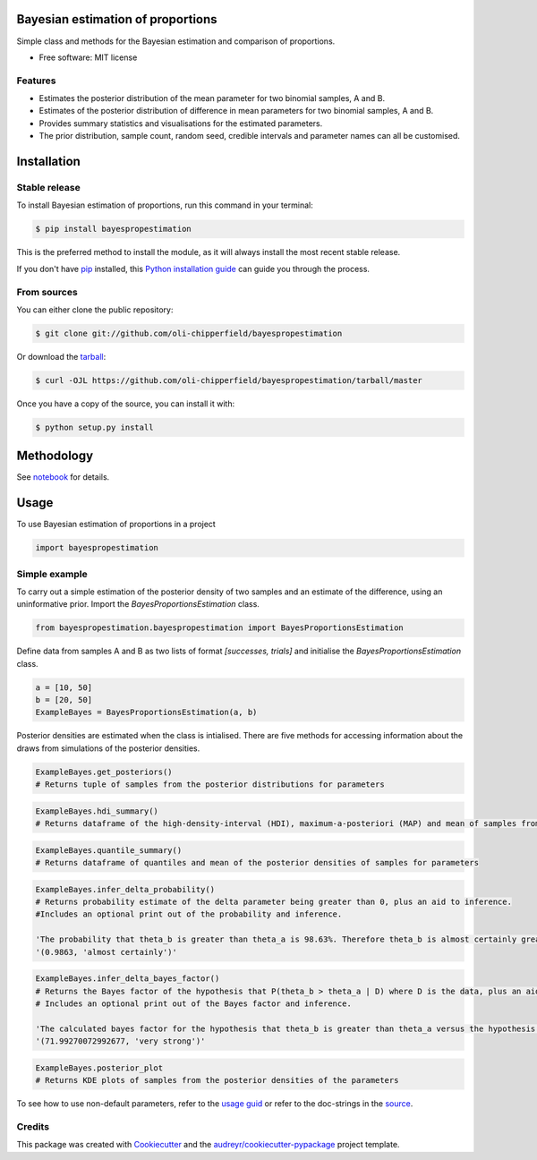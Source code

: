 ==================================
Bayesian estimation of proportions
==================================

.. image:: https://img.shields.io/pypi/v/bayespropestimation.svg
        :target: https://pypi.python.org/pypi/bayespropestimation


Simple class and methods for the Bayesian estimation and comparison of proportions.

* Free software: MIT license

Features
--------

* Estimates the posterior distribution of the mean parameter for two binomial samples, A and B.
* Estimates of the posterior distribution of difference in mean parameters for two binomial samples, A and B.
* Provides summary statistics and visualisations for the estimated parameters.
* The prior distribution, sample count, random seed, credible intervals and parameter names can all be customised.


============
Installation
============

Stable release
--------------

To install Bayesian estimation of proportions, run this command in your terminal:

.. code-block:: console

    $ pip install bayespropestimation

This is the preferred method to install the module, as it will always install the most recent stable release.

If you don't have `pip`_ installed, this `Python installation guide`_ can guide
you through the process.

.. _pip: https://pip.pypa.io
.. _Python installation guide: http://docs.python-guide.org/en/latest/starting/installation/

From sources
------------

You can either clone the public repository:

.. code-block:: console

    $ git clone git://github.com/oli-chipperfield/bayespropestimation

Or download the `tarball`_:

.. code-block:: console

    $ curl -OJL https://github.com/oli-chipperfield/bayespropestimation/tarball/master

Once you have a copy of the source, you can install it with:

.. code-block:: console

    $ python setup.py install

.. _Github repo: https://github.com/oli-chipperfield/bayespropestimation
.. _tarball: https://github.com/oli-chipperfield/bayespropestimation/tarball/master

===========
Methodology
===========

See `notebook <https://github.com/oli-chipperfield/bayespropestimation/blob/master/docs/bayespropestimation_basis.ipynb>`_ for details.

=====
Usage
=====

To use Bayesian estimation of proportions in a project

.. code-block:: python

    import bayespropestimation

Simple example
--------------

To carry out a simple estimation of the posterior density of two samples and an estimate of the difference, using an uninformative prior.  Import the `BayesProportionsEstimation` class.

.. code-block:: python

    from bayespropestimation.bayespropestimation import BayesProportionsEstimation

Define data from samples A and B as two lists of format `[successes, trials]` and initialise the `BayesProportionsEstimation` class.

.. code-block:: python

    a = [10, 50]
    b = [20, 50]
    ExampleBayes = BayesProportionsEstimation(a, b)

Posterior densities are estimated when the class is intialised. There are five methods for accessing information about the draws from simulations of the posterior densities.

.. code-block:: python

    ExampleBayes.get_posteriors()
    # Returns tuple of samples from the posterior distributions for parameters

.. code-block:: python

    ExampleBayes.hdi_summary()
    # Returns dataframe of the high-density-interval (HDI), maximum-a-posteriori (MAP) and mean of samples from the posteriores

.. image:: https://github.com/oli-chipperfield/bayespropestimation/blob/master/images/example_hdi.png

.. code-block:: python

    ExampleBayes.quantile_summary()
    # Returns dataframe of quantiles and mean of the posterior densities of samples for parameters

.. image:: https://github.com/oli-chipperfield/bayespropestimation/blob/master/images/example_quantile.png

.. code-block:: python

    ExampleBayes.infer_delta_probability()
    # Returns probability estimate of the delta parameter being greater than 0, plus an aid to inference.  
    #Includes an optional print out of the probability and inference.
    
    'The probability that theta_b is greater than theta_a is 98.63%. Therefore theta_b is almost certainly greater than theta_a.'
    '(0.9863, 'almost certainly')'

.. code-block:: python

    ExampleBayes.infer_delta_bayes_factor()
    # Returns the Bayes factor of the hypothesis that P(theta_b > theta_a | D) where D is the data, plus an aid to inference.  
    # Includes an optional print out of the Bayes factor and inference.

    'The calculated bayes factor for the hypothesis that theta_b is greater than theta_a versus the hypothesis that theta_a is greater than theta_a is 71.993. Therefore the strength of evidence for this hypothesis is very strong.'
    '(71.99270072992677, 'very strong')'

.. code-block:: python

    ExampleBayes.posterior_plot
    # Returns KDE plots of samples from the posterior densities of the parameters

.. image:: https://github.com/oli-chipperfield/bayespropestimation/blob/master/images/example_kde.png

To see how to use non-default parameters, refer to the `usage guid <https://github.com/oli-chipperfield/bayespropestimation/blob/master/docs/bayespropestimation_usage.ipynb>`_ or refer to the doc-strings in the `source <https://github.com/oli-chipperfield/bayespropestimation/bayespropestimation/bayespropestimation.py>`_.

Credits
-------

This package was created with Cookiecutter_ and the `audreyr/cookiecutter-pypackage`_ project template.

.. _Cookiecutter: https://github.com/audreyr/cookiecutter
.. _`audreyr/cookiecutter-pypackage`: https://github.com/audreyr/cookiecutter-pypackage

.. highlight:: shell
